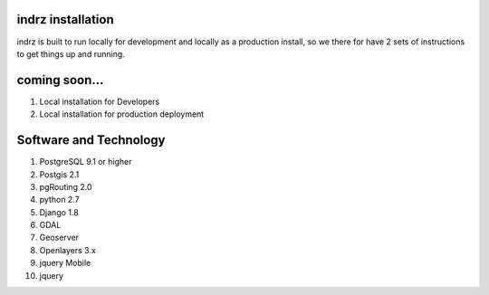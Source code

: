 
.. _install:

==================
indrz installation
==================
indrz is built to run locally for development and locally as a production install, so we there for have 2 sets of instructions to get things up and running.

==============
coming soon...
==============

1. Local installation for Developers
2. Local installation for production deployment

=======================
Software and Technology
=======================

1. PostgreSQL 9.1 or higher
2. Postgis 2.1
3. pgRouting 2.0
4. python 2.7
5. Django 1.8
6. GDAL
7. Geoserver
8. Openlayers 3.x
9. jquery Mobile
10. jquery

